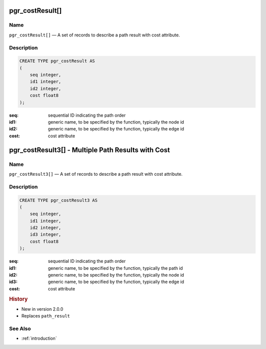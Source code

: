 ..
   ****************************************************************************
    pgRouting Manual
    Copyright(c) pgRouting Contributors

    This documentation is licensed under a Creative Commons Attribution-Share
    Alike 3.0 License: http://creativecommons.org/licenses/by-sa/3.0/
   ****************************************************************************

.. _type_cost_result:

pgr_costResult[]
===============================================================================

.. index::
    single: pgr_costResult[]

Name
-------------------------------------------------------------------------------

``pgr_costResult[]`` — A set of records to describe a path result with cost attribute.


Description
-------------------------------------------------------------------------------

.. code-block:: sql

    CREATE TYPE pgr_costResult AS
    (
        seq integer,
        id1 integer,
        id2 integer,
        cost float8
    );

:seq:   sequential ID indicating the path order
:id1:   generic name, to be specified by the function, typically the node id
:id2:   generic name, to be specified by the function, typically the edge id
:cost:  cost attribute


.. _type_cost_result3:

pgr_costResult3[] - Multiple Path Results with Cost
===============================================================================

.. index::
    single: pgr_costResult3[]

Name
-------------------------------------------------------------------------------

``pgr_costResult3[]`` — A set of records to describe a path result with cost attribute.


Description
-------------------------------------------------------------------------------

.. code-block:: sql

    CREATE TYPE pgr_costResult3 AS
    (
        seq integer,
        id1 integer,
        id2 integer,
        id3 integer,
        cost float8
    );

:seq:   sequential ID indicating the path order
:id1:   generic name, to be specified by the function, typically the path id
:id2:   generic name, to be specified by the function, typically the node id
:id3:   generic name, to be specified by the function, typically the edge id
:cost:  cost attribute


.. rubric:: History

* New in version 2.0.0
* Replaces ``path_result``


See Also
-------------------------------------------------------------------------------

* :ref:`introduction`
